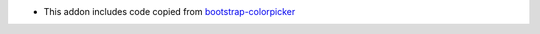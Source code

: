 * This addon includes code copied from bootstrap-colorpicker_

.. _bootstrap-colorpicker: https://github.com/itsjavi/bootstrap-colorpicker/tree/2.5.3

